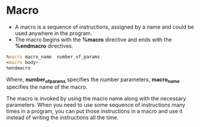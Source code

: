 #+STARTUP: showall

* Macro
  - A macro is a sequence of instructions, assigned by a name and could be used anywhere in the program.
  - The macro begins with the *%macro* directive and ends with the *%endmacro* directives.

  #+NAME: Macro
   #+BEGIN_SRC asm
      %macro macro_name  number_of_params
      <macro body>
      %endmacro
   #+END_SRC

   Where, *number_of_params* specifies the number parameters, *macro_name* specifies the name of the macro.

   The macro is invoked by using the macro name along with the necessary parameters. When you need to use
   some sequence of instructions many times in a program, you can put those instructions in a macro and use
   it instead of writing the instructions all the time.
